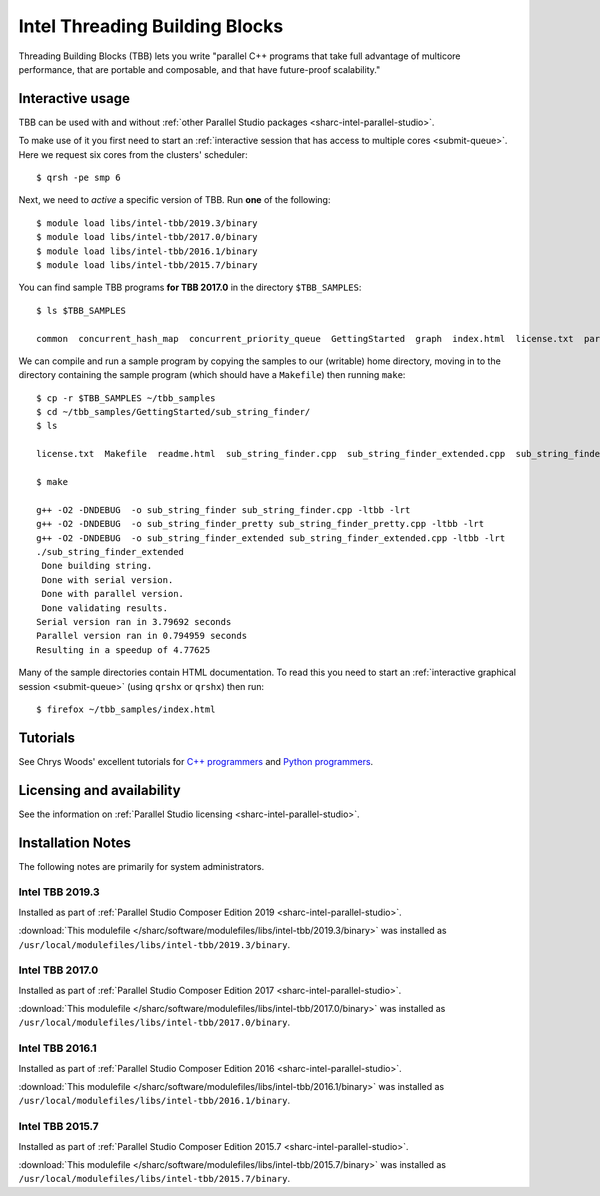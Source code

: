 .. _sharc-intel-tbb:

Intel Threading Building Blocks
===============================

Threading Building Blocks (TBB) lets you write "parallel C++ programs that take
full advantage of multicore performance, that are portable and composable, and
that have future-proof scalability."  

Interactive usage
-----------------

TBB can be used with and without :ref:`other Parallel Studio packages
<sharc-intel-parallel-studio>`.

To make use of it you first need to start an :ref:`interactive session that has access to multiple cores <submit-queue>`.
Here we request six cores from the clusters' scheduler: ::

        $ qrsh -pe smp 6

Next, we need to *active* a specific version of TBB.  Run **one** of the following: ::

        $ module load libs/intel-tbb/2019.3/binary
        $ module load libs/intel-tbb/2017.0/binary
        $ module load libs/intel-tbb/2016.1/binary
        $ module load libs/intel-tbb/2015.7/binary

You can find sample TBB programs **for TBB 2017.0** in the directory ``$TBB_SAMPLES``: ::

        $ ls $TBB_SAMPLES

        common  concurrent_hash_map  concurrent_priority_queue  GettingStarted  graph  index.html  license.txt  parallel_do  parallel_for  parallel_reduce  pipeline  task  task_arena  task_group  test_all

We can compile and run a sample program by copying the samples to our (writable) home directory, 
moving in to the directory containing the sample program (which should have a ``Makefile``) 
then running ``make``: ::

        $ cp -r $TBB_SAMPLES ~/tbb_samples
        $ cd ~/tbb_samples/GettingStarted/sub_string_finder/
        $ ls

        license.txt  Makefile  readme.html  sub_string_finder.cpp  sub_string_finder_extended.cpp  sub_string_finder_pretty.cpp

        $ make

        g++ -O2 -DNDEBUG  -o sub_string_finder sub_string_finder.cpp -ltbb -lrt 
        g++ -O2 -DNDEBUG  -o sub_string_finder_pretty sub_string_finder_pretty.cpp -ltbb -lrt 
        g++ -O2 -DNDEBUG  -o sub_string_finder_extended sub_string_finder_extended.cpp -ltbb -lrt 
        ./sub_string_finder_extended 
         Done building string.
         Done with serial version.
         Done with parallel version.
         Done validating results.
        Serial version ran in 3.79692 seconds
        Parallel version ran in 0.794959 seconds
        Resulting in a speedup of 4.77625

Many of the sample directories contain HTML documentation.  
To read this you need to start an :ref:`interactive graphical session <submit-queue>` (using ``qrshx`` or ``qrshx``) then run: ::

        $ firefox ~/tbb_samples/index.html
 
Tutorials
---------

See Chrys Woods' excellent tutorials for `C++ programmers
<http://chryswoods.com/parallel_c++>`_ and `Python programmers
<http://chryswoods.com/parallel_python/index.html>`_.

Licensing and availability
--------------------------

See the information on :ref:`Parallel Studio licensing
<sharc-intel-parallel-studio>`.

Installation Notes
------------------

The following notes are primarily for system administrators.

Intel TBB 2019.3
^^^^^^^^^^^^^^^^

Installed as part of :ref:`Parallel Studio Composer Edition 2019
<sharc-intel-parallel-studio>`.

:download:`This modulefile 
</sharc/software/modulefiles/libs/intel-tbb/2019.3/binary>` was installed as
``/usr/local/modulefiles/libs/intel-tbb/2019.3/binary``.

Intel TBB 2017.0
^^^^^^^^^^^^^^^^

Installed as part of :ref:`Parallel Studio Composer Edition 2017
<sharc-intel-parallel-studio>`.

:download:`This modulefile 
</sharc/software/modulefiles/libs/intel-tbb/2017.0/binary>` was installed as
``/usr/local/modulefiles/libs/intel-tbb/2017.0/binary``.

Intel TBB 2016.1
^^^^^^^^^^^^^^^^

Installed as part of :ref:`Parallel Studio Composer Edition 2016
<sharc-intel-parallel-studio>`.

:download:`This modulefile 
</sharc/software/modulefiles/libs/intel-tbb/2016.1/binary>` was installed as
``/usr/local/modulefiles/libs/intel-tbb/2016.1/binary``.

Intel TBB 2015.7
^^^^^^^^^^^^^^^^

Installed as part of :ref:`Parallel Studio Composer Edition 2015.7
<sharc-intel-parallel-studio>`.

:download:`This modulefile 
</sharc/software/modulefiles/libs/intel-tbb/2015.7/binary>` was installed as
``/usr/local/modulefiles/libs/intel-tbb/2015.7/binary``.
